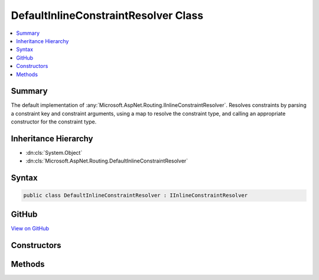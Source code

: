 

DefaultInlineConstraintResolver Class
=====================================



.. contents:: 
   :local:



Summary
-------

The default implementation of :any:`Microsoft.AspNet.Routing.IInlineConstraintResolver`\. Resolves constraints by parsing
a constraint key and constraint arguments, using a map to resolve the constraint type, and calling an
appropriate constructor for the constraint type.





Inheritance Hierarchy
---------------------


* :dn:cls:`System.Object`
* :dn:cls:`Microsoft.AspNet.Routing.DefaultInlineConstraintResolver`








Syntax
------

.. code-block:: csharp

   public class DefaultInlineConstraintResolver : IInlineConstraintResolver





GitHub
------

`View on GitHub <https://github.com/aspnet/apidocs/blob/master/aspnet/routing/src/Microsoft.AspNet.Routing/DefaultInlineConstraintResolver.cs>`_





.. dn:class:: Microsoft.AspNet.Routing.DefaultInlineConstraintResolver

Constructors
------------

.. dn:class:: Microsoft.AspNet.Routing.DefaultInlineConstraintResolver
    :noindex:
    :hidden:

    
    .. dn:constructor:: Microsoft.AspNet.Routing.DefaultInlineConstraintResolver.DefaultInlineConstraintResolver(Microsoft.Extensions.OptionsModel.IOptions<Microsoft.AspNet.Routing.RouteOptions>)
    
        
    
        Initializes a new instance of the :any:`Microsoft.AspNet.Routing.DefaultInlineConstraintResolver` class.
    
        
        
        
        :param routeOptions: Accessor for  containing the constraints of interest.
        
        :type routeOptions: Microsoft.Extensions.OptionsModel.IOptions{Microsoft.AspNet.Routing.RouteOptions}
    
        
        .. code-block:: csharp
    
           public DefaultInlineConstraintResolver(IOptions<RouteOptions> routeOptions)
    

Methods
-------

.. dn:class:: Microsoft.AspNet.Routing.DefaultInlineConstraintResolver
    :noindex:
    :hidden:

    
    .. dn:method:: Microsoft.AspNet.Routing.DefaultInlineConstraintResolver.ResolveConstraint(System.String)
    
        
        
        
        :type inlineConstraint: System.String
        :rtype: Microsoft.AspNet.Routing.IRouteConstraint
    
        
        .. code-block:: csharp
    
           public virtual IRouteConstraint ResolveConstraint(string inlineConstraint)
    

